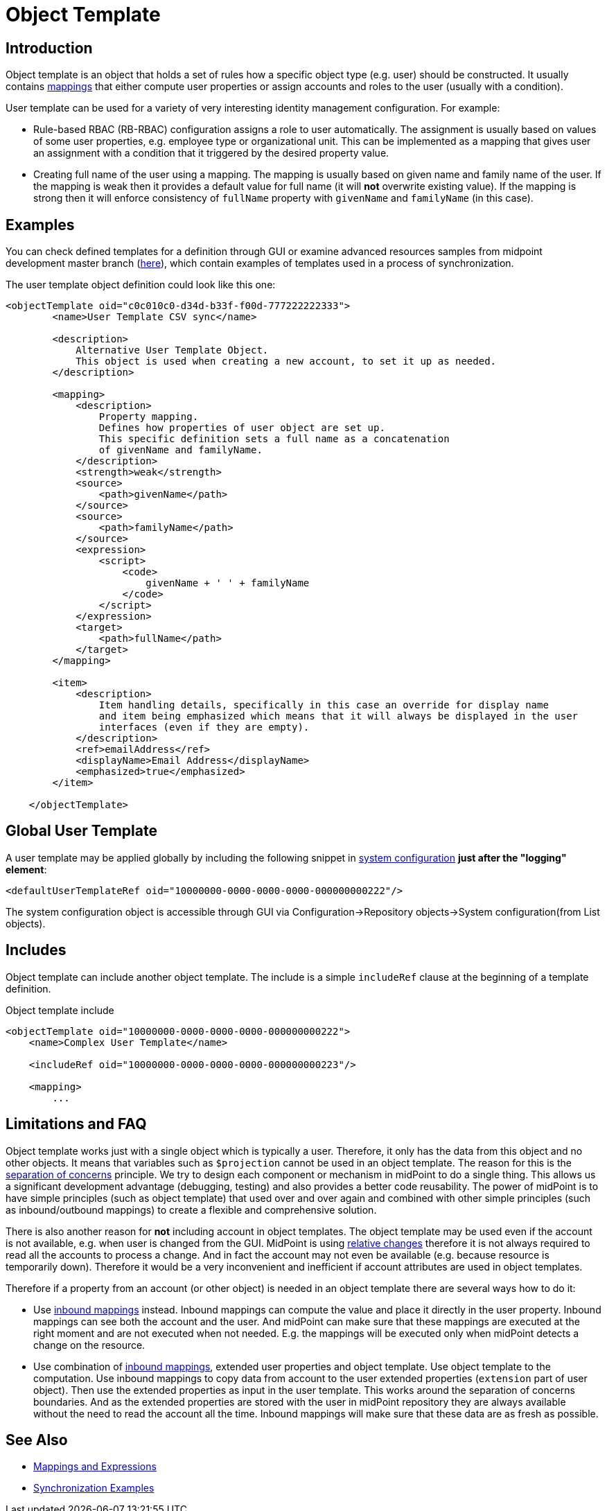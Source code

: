 = Object Template
:page-wiki-name: Object Template
:page-wiki-id: 6881362
:page-wiki-metadata-create-user: semancik
:page-wiki-metadata-create-date: 2012-11-27T17:31:16.002+01:00
:page-wiki-metadata-modify-user: ppohja
:page-wiki-metadata-modify-date: 2015-12-22T13:01:25.815+01:00
:page-upkeep-status: orange
:page-toc: top
:page-midpoint-feature: true
:page-alias: { "parent" : "/midpoint/features/current/" }

== Introduction

Object template is an object that holds a set of rules how a specific object type (e.g. user) should be constructed.
It usually contains xref:/midpoint/reference/expressions/[mappings] that either compute user properties or assign accounts and roles to the user (usually with a condition).

User template can be used for a variety of very interesting identity management configuration.
For example:

* Rule-based RBAC (RB-RBAC) configuration assigns a role to user automatically.
The assignment is usually based on values of some user properties, e.g. employee type or organizational unit.
This can be implemented as a mapping that gives user an assignment with a condition that it triggered by the desired property value.

* Creating full name of the user using a mapping.
The mapping is usually based on given name and family name of the user.
If the mapping is weak then it provides a default value for full name (it will *not* overwrite existing value).
If the mapping is strong then it will enforce consistency of `fullName` property with `givenName` and `familyName` (in this case).


== Examples

You can check defined templates for a definition through GUI or examine advanced resources samples from midpoint development master branch (link:https://github.com/Evolveum/midpoint-samples/tree/master/samples/objects[here]), which contain examples of templates used in a process of synchronization.

The user template object definition could look like this one:

[source,xml]
----
<objectTemplate oid="c0c010c0-d34d-b33f-f00d-777222222333">
        <name>User Template CSV sync</name>

        <description>
            Alternative User Template Object.
            This object is used when creating a new account, to set it up as needed.
        </description>

        <mapping>
            <description>
                Property mapping.
                Defines how properties of user object are set up.
                This specific definition sets a full name as a concatenation
                of givenName and familyName.
            </description>
            <strength>weak</strength>
            <source>
                <path>givenName</path>
            </source>
            <source>
                <path>familyName</path>
            </source>
            <expression>
                <script>
                    <code>
                        givenName + ' ' + familyName
                    </code>
                </script>
            </expression>
            <target>
                <path>fullName</path>
            </target>
        </mapping>

        <item>
            <description>
                Item handling details, specifically in this case an override for display name
                and item being emphasized which means that it will always be displayed in the user
                interfaces (even if they are empty).
            </description>
            <ref>emailAddress</ref>
            <displayName>Email Address</displayName>
            <emphasized>true</emphasized>
        </item>

    </objectTemplate>

----

== Global User Template

A user template may be applied globally by including the following snippet in xref:/midpoint/reference/concepts/system-configuration-object/[system configuration] *just after the "logging" element*:

[source,xml]
----
<defaultUserTemplateRef oid="10000000-0000-0000-0000-000000000222"/>
----

The system configuration object is accessible through GUI via Configuration->Repository objects->System configuration(from List objects).


== Includes

Object template can include another object template.
The include is a simple `includeRef` clause at the beginning of a template definition.

.Object template include
[source,xml]
----
<objectTemplate oid="10000000-0000-0000-0000-000000000222">
    <name>Complex User Template</name>

    <includeRef oid="10000000-0000-0000-0000-000000000223"/>

    <mapping>
        ...
----


== Limitations and FAQ

Object template works just with a single object which is typically a user.
Therefore, it only has the data from this object and no other objects.
It means that variables such as `$projection` cannot be used in an object template.
The reason for this is the link:http://en.wikipedia.org/wiki/Separation_of_concerns[separation of concerns] principle.
We try to design each component or mechanism in midPoint to do a single thing.
This allows us a significant development advantage (debugging, testing) and also provides a better code reusability.
The power of midPoint is to have simple principles (such as object template) that used over and over again and combined with other simple principles (such as inbound/outbound mappings) to create a flexible and comprehensive solution.

There is also another reason for *not* including account in object templates.
The object template may be used even if the account is not available, e.g. when user is changed from the GUI.
MidPoint is using xref:/midpoint/reference/concepts/relativity/[relative changes] therefore it is not always required to read all the accounts to process a change.
And in fact the account may not even be available (e.g. because resource is temporarily down).
Therefore it would be a very inconvenient and inefficient if account attributes are used in object templates.

Therefore if a property from an account (or other object) is needed in an object template there are several ways how to do it:

* Use xref:/midpoint/reference/expressions/mappings/inbound-mapping/[inbound mappings] instead.
Inbound mappings can compute the value and place it directly in the user property.
Inbound mappings can see both the account and the user.
And midPoint can make sure that these mappings are executed at the right moment and are not executed when not needed.
E.g. the mappings will be executed only when midPoint detects a change on the resource.

* Use combination of xref:/midpoint/reference/expressions/mappings/inbound-mapping/[inbound mappings], extended user properties and object template.
Use object template to the computation.
Use inbound mappings to copy data from account to the user extended properties (`extension` part of user object).
Then use the extended properties as input in the user template.
This works around the separation of concerns boundaries.
And as the extended properties are stored with the user in midPoint repository they are always available without the need to read the account all the time.
Inbound mappings will make sure that these data are as fresh as possible.


== See Also

* xref:/midpoint/reference/expressions/[Mappings and Expressions]

* xref:/midpoint/reference/synchronization/examples/[Synchronization Examples]
